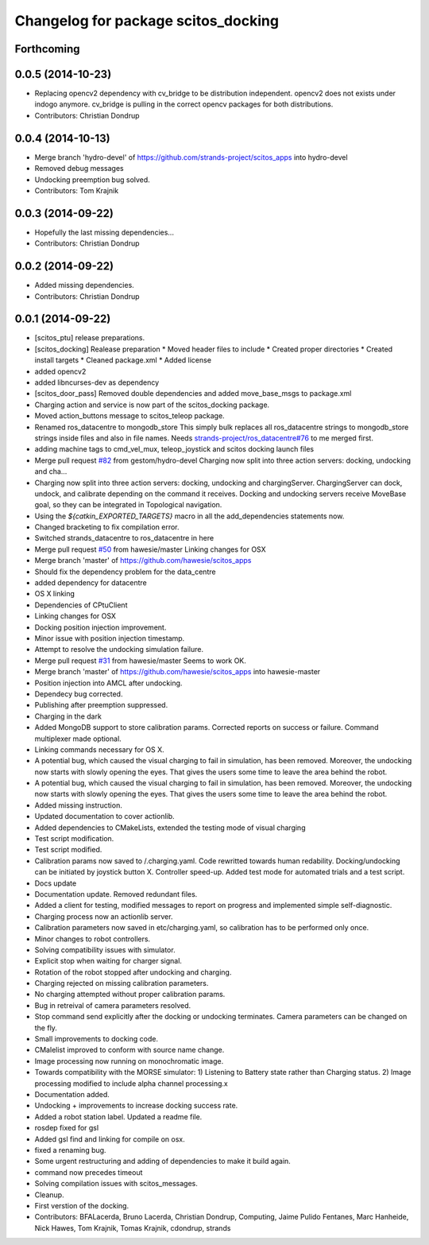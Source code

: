 ^^^^^^^^^^^^^^^^^^^^^^^^^^^^^^^^^^^^
Changelog for package scitos_docking
^^^^^^^^^^^^^^^^^^^^^^^^^^^^^^^^^^^^

Forthcoming
-----------

0.0.5 (2014-10-23)
------------------
* Replacing opencv2 dependency with cv_bridge to be distribution independent.
  opencv2 does not exists under indogo anymore. cv_bridge is pulling in the correct opencv packages for both distributions.
* Contributors: Christian Dondrup

0.0.4 (2014-10-13)
------------------
* Merge branch 'hydro-devel' of https://github.com/strands-project/scitos_apps into hydro-devel
* Removed debug messages
* Undocking preemption bug solved.
* Contributors: Tom Krajnik

0.0.3 (2014-09-22)
------------------
* Hopefully the last missing dependencies...
* Contributors: Christian Dondrup

0.0.2 (2014-09-22)
------------------
* Added missing dependencies.
* Contributors: Christian Dondrup

0.0.1 (2014-09-22)
------------------
* [scitos_ptu] release preparations.
* [scitos_docking] Realease preparation
  * Moved header files to include
  * Created proper directories
  * Created install targets
  * Cleaned package.xml
  * Added license
* added opencv2
* added libncurses-dev as dependency
* [scitos_door_pass] Removed double dependencies and added move_base_msgs to package.xml
* Charging action and service is now part of the scitos_docking package.
* Moved action_buttons message to scitos_teleop package.
* Renamed ros_datacentre to mongodb_store
  This simply bulk replaces all ros_datacentre strings to mongodb_store strings inside files and also in file names.
  Needs `strands-project/ros_datacentre#76 <https://github.com/strands-project/ros_datacentre/issues/76>`_ to me merged first.
* adding machine tags to cmd_vel_mux, teleop_joystick and scitos docking launch files
* Merge pull request `#82 <https://github.com/strands-project/scitos_apps/issues/82>`_ from gestom/hydro-devel
  Charging now split into three action servers: docking, undocking and cha...
* Charging now split into three action servers: docking, undocking and chargingServer. ChargingServer can dock, undock, and calibrate depending on the command it receives. Docking and undocking servers receive MoveBase goal, so they can be integrated in Topological navigation.
* Using the `${catkin_EXPORTED_TARGETS}` macro in all the add_dependencies statements now.
* Changed bracketing to fix compilation error.
* Switched strands_datacentre to ros_datacentre in here
* Merge pull request `#50 <https://github.com/strands-project/scitos_apps/issues/50>`_ from hawesie/master
  Linking changes for OSX
* Merge branch 'master' of https://github.com/hawesie/scitos_apps
* Should fix the dependency problem for the data_centre
* added dependency for datacentre
* OS X linking
* Dependencies of CPtuClient
* Linking changes for OSX
* Docking position injection improvement.
* Minor issue with position injection timestamp.
* Attempt to resolve the undocking simulation failure.
* Merge pull request `#31 <https://github.com/strands-project/scitos_apps/issues/31>`_ from hawesie/master
  Seems to work OK.
* Merge branch 'master' of https://github.com/hawesie/scitos_apps into hawesie-master
* Position injection into AMCL after undocking.
* Dependecy bug corrected.
* Publishing after preemption suppressed.
* Charging in the dark
* Added MongoDB support to store calibration params. Corrected reports on success or failure. Command multiplexer made optional.
* Linking commands necessary for OS X.
* A potential bug, which caused the visual charging to fail in simulation, has been removed. Moreover, the undocking now starts with slowly opening the eyes. That gives the users some time to leave the area behind the robot.
* A potential bug, which caused the visual charging to fail in simulation, has been removed. Moreover, the undocking now starts with slowly opening the eyes. That gives the users some time to leave the area behind the robot.
* Added missing instruction.
* Updated documentation to cover actionlib.
* Added dependencies to CMakeLists, extended the testing mode of visual charging
* Test script modification.
* Test script modified.
* Calibration params now saved to /.charging.yaml. Code rewritted towards human redability. Docking/undocking can be initiated by joystick button X. Controller speed-up. Added test mode for automated trials and a test script.
* Docs update
* Documentation update.
  Removed redundant files.
* Added a client for testing, modified messages to report on progress and implemented simple self-diagnostic.
* Charging process now an actionlib server.
* Calibration parameters now saved in etc/charging.yaml, so calibration has to be performed only once.
* Minor changes to robot controllers.
* Solving compatibility issues with simulator.
* Explicit stop when waiting for charger signal.
* Rotation of the robot stopped after undocking and charging.
* Charging rejected on missing calibration parameters.
* No charging attempted without proper calibration params.
* Bug in retreival of camera parameters resolved.
* Stop command send explicitly after the docking or undocking terminates.
  Camera parameters can be changed on the fly.
* Small improvements to docking code.
* CMalelist improved to conform with source name change.
* Image processing now running on monochromatic image.
* Towards compatibility with the MORSE simulator:
  1) Listening to Battery state rather than Charging status.
  2) Image processing modified to include alpha channel processing.x
* Documentation added.
* Undocking + improvements to increase docking success rate.
* Added a robot station label.
  Updated a readme file.
* rosdep fixed for gsl
* Added gsl find and linking for compile on osx.
* fixed a renaming bug.
* Some urgent restructuring and adding of dependencies to make it build again.
* command now precedes timeout
* Solving compilation issues with scitos_messages.
* Cleanup.
* First verstion of the docking.
* Contributors: BFALacerda, Bruno Lacerda, Christian Dondrup, Computing, Jaime Pulido Fentanes, Marc Hanheide, Nick Hawes, Tom Krajnik, Tomas Krajnik, cdondrup, strands
